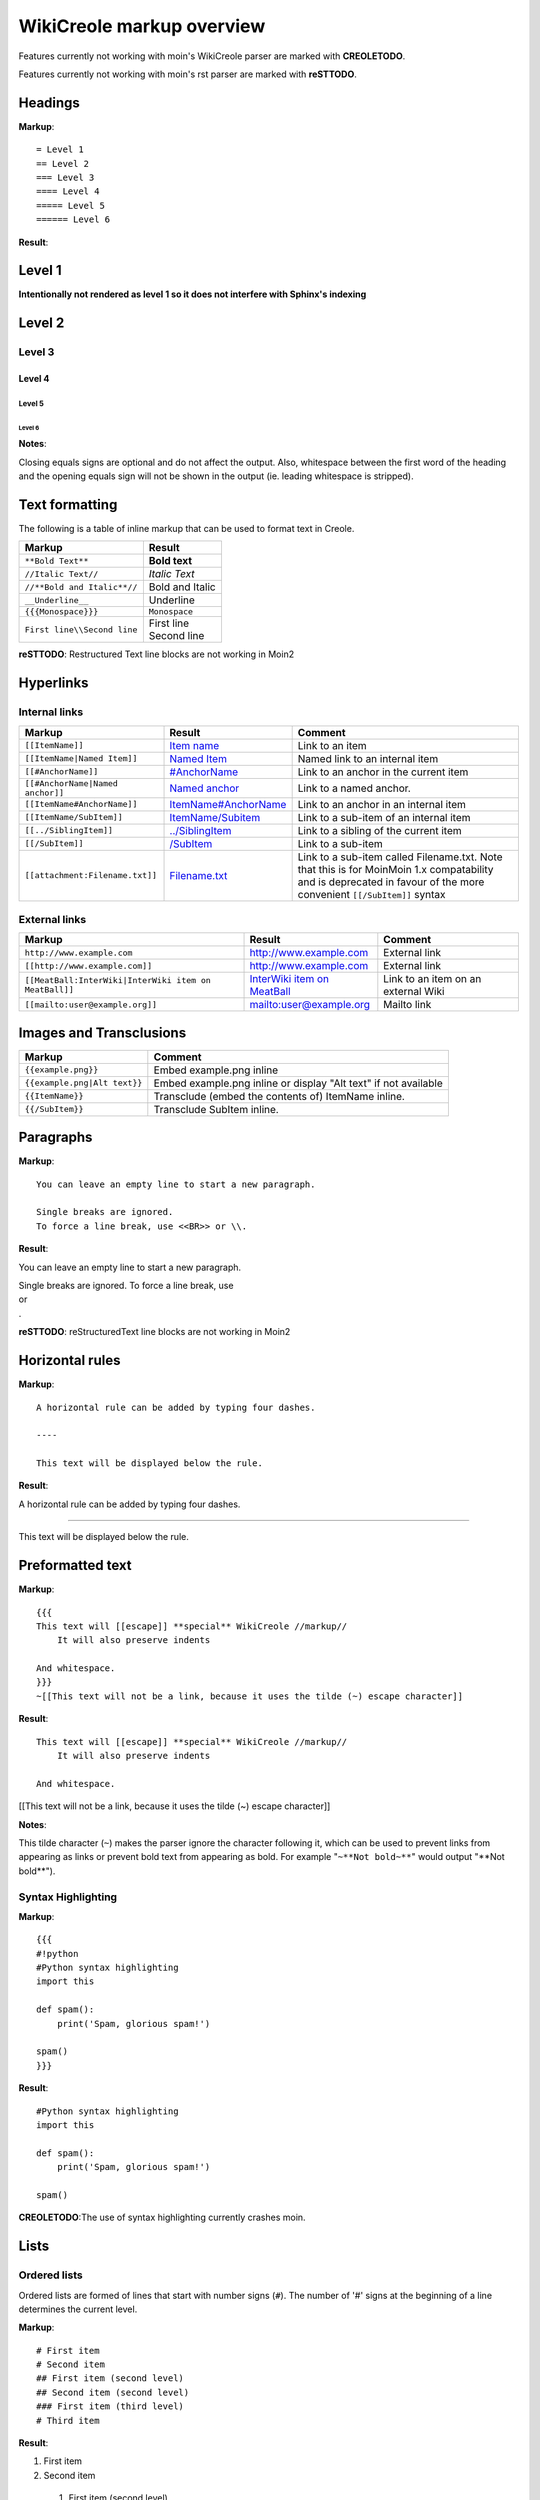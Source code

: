 .. role:: bolditalic
.. role:: underline

==========================
WikiCreole markup overview
==========================

Features currently not working with moin's WikiCreole parser are marked with **CREOLETODO**.

Features currently not working with moin's rst parser are marked with **reSTTODO**.

Headings
========

**Markup**: ::

    = Level 1
    == Level 2
    === Level 3
    ==== Level 4
    ===== Level 5
    ====== Level 6

**Result**:

Level 1
=======

**Intentionally not rendered as level 1 so it does not interfere with Sphinx's indexing**

Level 2
=======

Level 3
-------

Level 4
*******

Level 5
:::::::

Level 6
+++++++

**Notes**:

Closing equals signs are optional and do not affect the output.
Also, whitespace between the first word of the heading and the opening equals sign will not be shown in the output (ie. leading whitespace is stripped).

Text formatting
===============

The following is a table of inline markup that can be used to format text in Creole.

+-------------------------------------+---------------------------------------+
| Markup                              | Result                                |
+=====================================+=======================================+
| ``**Bold Text**``                   | **Bold text**                         |
+-------------------------------------+---------------------------------------+
| ``//Italic Text//``                 | *Italic Text*                         |
+-------------------------------------+---------------------------------------+
| ``//**Bold and Italic**//``         | :bolditalic:`Bold and Italic`         |
+-------------------------------------+---------------------------------------+
| ``__Underline__``                   | :underline:`Underline`                |
+-------------------------------------+---------------------------------------+
| ``{{{Monospace}}}``                 | ``Monospace``                         |
+-------------------------------------+---------------------------------------+
| ``First line\\Second line``         | | First line                          |
|                                     | | Second line                         |
+-------------------------------------+---------------------------------------+

**reSTTODO**: Restructured Text line blocks are not working in Moin2

Hyperlinks
==========

Internal links
--------------

.. _Item name:
.. _ItemName/Subitem:
.. _/SubItem:
.. _../SiblingItem:
.. _Named Item:
.. _#AnchorName:
.. _Named anchor:
.. _ItemName#AnchorName:
.. _Filename.txt: #

+---------------------------------------+-----------------------------------+-------------------------------------------+
| Markup                                | Result                            | Comment                                   |
+=======================================+===================================+===========================================+
| ``[[ItemName]]``                      | `Item name`_                      | Link to an item                           |
+---------------------------------------+-----------------------------------+-------------------------------------------+
| ``[[ItemName|Named Item]]``           | `Named Item`_                     | Named link to an internal item            |
+---------------------------------------+-----------------------------------+-------------------------------------------+
| ``[[#AnchorName]]``                   | `#AnchorName`_                    | Link to an anchor in the current item     |
+---------------------------------------+-----------------------------------+-------------------------------------------+
| ``[[#AnchorName|Named anchor]]``      | `Named anchor`_                   | Link to a named anchor.                   |
+---------------------------------------+-----------------------------------+-------------------------------------------+
| ``[[ItemName#AnchorName]]``           | `ItemName#AnchorName`_            | Link to an anchor in an internal item     |
+---------------------------------------+-----------------------------------+-------------------------------------------+
| ``[[ItemName/SubItem]]``              | `ItemName/Subitem`_               | Link to a sub-item of an internal item    |
+---------------------------------------+-----------------------------------+-------------------------------------------+
| ``[[../SiblingItem]]``                | `../SiblingItem`_                 | Link to a sibling of the current item     |
+---------------------------------------+-----------------------------------+-------------------------------------------+
| ``[[/SubItem]]``                      | `/SubItem`_                       | Link to a sub-item                        |
+---------------------------------------+-----------------------------------+-------------------------------------------+
| ``[[attachment:Filename.txt]]``       | `Filename.txt`_                   | Link to a sub-item called Filename.txt.   |
|                                       |                                   | Note that this is for MoinMoin 1.x        |
|                                       |                                   | compatability and is deprecated in favour |
|                                       |                                   | of the more convenient ``[[/SubItem]]``   |
|                                       |                                   | syntax                                    |
+---------------------------------------+-----------------------------------+-------------------------------------------+

External links
--------------

.. _http\://www.example.com: http://www.example.com
.. _http\://www.example.com: http://www.example.com
.. _InterWiki item on MeatBall: http://meatballwiki.org/wiki/InterWiki
.. _mailto\:user@example.org: user@example.org

+-------------------------------------------------------+-------------------------------+-------------------------------------+
| Markup                                                | Result                        | Comment                             |
+=======================================================+===============================+=====================================+
| ``http://www.example.com``                            | `http://www.example.com`_     | External link                       |
+-------------------------------------------------------+-------------------------------+-------------------------------------+
| ``[[http://www.example.com]]``                        | `http://www.example.com`_     | External link                       |
+-------------------------------------------------------+-------------------------------+-------------------------------------+
| ``[[MeatBall:InterWiki|InterWiki item on MeatBall]]`` | `InterWiki item on MeatBall`_ | Link to an item on an external Wiki |
+-------------------------------------------------------+-------------------------------+-------------------------------------+
| ``[[mailto:user@example.org]]``                       | `mailto:user@example.org`_    | Mailto link                         |
+-------------------------------------------------------+-------------------------------+-------------------------------------+

Images and Transclusions
========================

+------------------------------------+---------------------------------------+
| Markup                             | Comment                               |
+====================================+=======================================+
| ``{{example.png}}``                | Embed example.png inline              |
+------------------------------------+---------------------------------------+
| ``{{example.png|Alt text}}``       | Embed example.png inline or display   |
|                                    | "Alt text" if not available           |
+------------------------------------+---------------------------------------+
| ``{{ItemName}}``                   | Transclude (embed the contents of)    |
|                                    | ItemName inline.                      |
+------------------------------------+---------------------------------------+
| ``{{/SubItem}}``                   | Transclude SubItem inline.            |
+------------------------------------+---------------------------------------+

Paragraphs
==========

**Markup**: ::

 You can leave an empty line to start a new paragraph.

 Single breaks are ignored.
 To force a line break, use <<BR>> or \\.

**Result**:

You can leave an empty line to start a new paragraph.

| Single breaks are ignored. To force a line break, use
| or
| .

**reSTTODO**: reStructuredText line blocks are not working in Moin2

Horizontal rules
================

**Markup**: ::

    A horizontal rule can be added by typing four dashes.

    ----

    This text will be displayed below the rule.

**Result**:

A horizontal rule can be added by typing four dashes.

----

This text will be displayed below the rule.

Preformatted text
=================

**Markup**:  ::

    {{{
    This text will [[escape]] **special** WikiCreole //markup//
        It will also preserve indents

    And whitespace.
    }}}
    ~[[This text will not be a link, because it uses the tilde (~) escape character]]

**Result**: ::

    This text will [[escape]] **special** WikiCreole //markup//
        It will also preserve indents

    And whitespace.

[[This text will not be a link, because it uses the tilde (~) escape character]]

**Notes**:

This tilde character (``~``) makes the parser ignore the character following it, which can be used to prevent links from appearing as links or prevent bold text from appearing as bold. For example "``~**Not bold~**``" would output "\**Not bold**").

Syntax Highlighting
-------------------

**Markup**: ::

    {{{
    #!python
    #Python syntax highlighting
    import this

    def spam():
        print('Spam, glorious spam!')

    spam()
    }}}

**Result**: ::

    #Python syntax highlighting
    import this

    def spam():
        print('Spam, glorious spam!')

    spam()

**CREOLETODO**:The use of syntax highlighting currently crashes moin.

Lists
=====

Ordered lists
-------------

Ordered lists are formed of lines that start with number signs (``#``).
The number of '#' signs at the beginning of a line determines the current level.

**Markup**: ::

 # First item
 # Second item
 ## First item (second level)
 ## Second item (second level)
 ### First item (third level)
 # Third item

**Result**:

1. First item
2. Second item

 #. First item (second level)
 #. Second item (second level)

  #. First item (third level)

3. Third item

Unordered lists
---------------

**Markup**: ::

 * List item
 * List item
 ** List item (second level)
 *** List item (third level)
 * List item

**Result**:

- List item
- List item

 - List item (second level)

  - List item (third level)

- List item

Mixed lists
-----------

**Markup**: ::

  # First item
  # Second item
  ** Bullet point one
  ** Bullet point two
  # Third item
  # Fourth item

**Result**:

1. First item
2. Second item

  - Bullet point one
  - Bullet point two

3. Third item
4. Fourth item

Tables
======

**Markup**: ::

|= Header one |= Header two |
| Cell one    | Cell two
| Cell three  | Cell four   |

**Result**:

+------------+------------+
| Header one | Header two |
+============+============+
| Cell one   | Cell two   |
+------------+------------+
| Cell three | Cell four  |
+------------+------------+

**Notes**:

Table cells start with a pipe symbol (``|``), and header cells start with a pipe symbol and equals sign (``|=``).
The closing pipe symbol at the end of a row is optional.

Macros
======

Macros are extensions to standard Creole markup that allow developers to add extra features. The following is a table of MoinMoin's Creole macros.

+-------------------------------------------+------------------------------------------------------------+
| Markup                                    | Comment                                                    |
+===========================================+============================================================+
| ``<<Anchor(anchorname)>>``                | Inserts an anchor named "anchorname"                       |
+-------------------------------------------+------------------------------------------------------------+
| ``<<BR>>``                                | Inserts a forced linebreak                                 |
+-------------------------------------------+------------------------------------------------------------+
| ``<<Date()>>``                            | Inserts current date, or unix timestamp or ISO 8601 date   |
+-------------------------------------------+------------------------------------------------------------+
| ``<<DateTime()>>``                        | Inserts current datetime, or unix timestamp or ISO 8601    |
+-------------------------------------------+------------------------------------------------------------+
| ``<<GetText(Settings)>>``                 | Loads I18N texts, Einstellungen if browser is set to German|
+-------------------------------------------+------------------------------------------------------------+
| ``<<GetVal(WikiDict,var1)>>``             | Loads var1 value from metadata of item named WikiDict      |
+-------------------------------------------+------------------------------------------------------------+
| ``<<FootNote(Note here)>>``               | Inserts a footnote saying "Note here"                      |
+-------------------------------------------+------------------------------------------------------------+
| ``<<FontAwesome(name,color,size)>>``      | displays Font Awsome icon, color and size are optional     |
+-------------------------------------------+------------------------------------------------------------+
| ``<<Icon(my-icon.png)>>``                 | displays icon from /static/img/icons                       |
+-------------------------------------------+------------------------------------------------------------+
| ``<<Include(ItemOne/SubItem)>>``          | Embeds the contents of ``ItemOne/SubItem`` inline          |
+-------------------------------------------+------------------------------------------------------------+
| ``<<MailTo(user AT example DOT org,       | If the user is logged in this macro will display           |
| write me)>>``                             | ``user@example.org``, otherwise it will display the        |
|                                           | obfuscated email address supplied                          |
|                                           | (``user AT example DOT org``)                              |
|                                           | The second parameter containing link text is optional.     |
+-------------------------------------------+------------------------------------------------------------+
| ``<<PageNameList()>>``                    | Inserts names of all wiki items                            |
+-------------------------------------------+------------------------------------------------------------+
| ``<<RandomItem(3)>>``                     | Inserts names of 3 random items                            |
+-------------------------------------------+------------------------------------------------------------+
| ``<<ShowIcons()>>``                       | displays all icons in /static/img/icons directory          |
+-------------------------------------------+------------------------------------------------------------+
| ``<<TableOfContents(2)>>``                | Shows a table of contents up to level 2                    |
+-------------------------------------------+------------------------------------------------------------+
| ``<<Verbatim(`same` __text__)>>``         | Inserts text as entered                                    |
+-------------------------------------------+------------------------------------------------------------+
